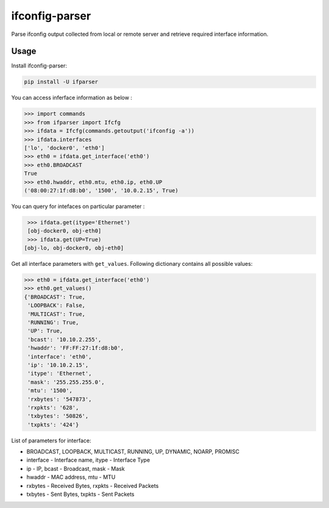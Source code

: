 ifconfig-parser
################

.. image:: https://travis-ci.org/ssudake21/ifconfig-parser.svg?branch=master
    :target: https://travis-ci.org/ssudake21/ifconfig-parser

Parse ifconfig output collected from local or remote server and retrieve required
interface information.

Usage
=====
Install ifconfig-parser:

.. code-block:: bash

    pip install -U ifparser

You can access inferface information as below :

.. code-block:: python

    >>> import commands
    >>> from ifparser import Ifcfg
    >>> ifdata = Ifcfg(commands.getoutput('ifconfig -a'))
    >>> ifdata.interfaces
    ['lo', 'docker0', 'eth0']
    >>> eth0 = ifdata.get_interface('eth0')
    >>> eth0.BROADCAST
    True
    >>> eth0.hwaddr, eth0.mtu, eth0.ip, eth0.UP
    ('08:00:27:1f:d8:b0', '1500', '10.0.2.15', True)


You can query for intefaces on particular parameter :

.. code-block:: python

    >>> ifdata.get(itype='Ethernet')
    [obj-docker0, obj-eth0]
    >>> ifdata.get(UP=True)
   [obj-lo, obj-docker0, obj-eth0]

Get all interface parameters with ``get_values``. Following dictionary contains all possible values:

.. code-block:: python

    >>> eth0 = ifdata.get_interface('eth0')
    >>> eth0.get_values()
    {'BROADCAST': True,
     'LOOPBACK': False,
     'MULTICAST': True,
     'RUNNING': True,
     'UP': True,
     'bcast': '10.10.2.255',
     'hwaddr': 'FF:FF:27:1f:d8:b0',
     'interface': 'eth0',
     'ip': '10.10.2.15',
     'itype': 'Ethernet',
     'mask': '255.255.255.0',
     'mtu': '1500',
     'rxbytes': '547873',
     'rxpkts': '628',
     'txbytes': '50826',
     'txpkts': '424'}

List of parameters for interface:

- BROADCAST, LOOPBACK, MULTICAST, RUNNING, UP, DYNAMIC, NOARP, PROMISC
- interface - Interface name, itype - Interface Type
- ip - IP, bcast - Broadcast, mask - Mask
- hwaddr - MAC address, mtu - MTU
- rxbytes - Received Bytes, rxpkts - Received Packets
- txbytes - Sent Bytes, txpkts - Sent Packets
